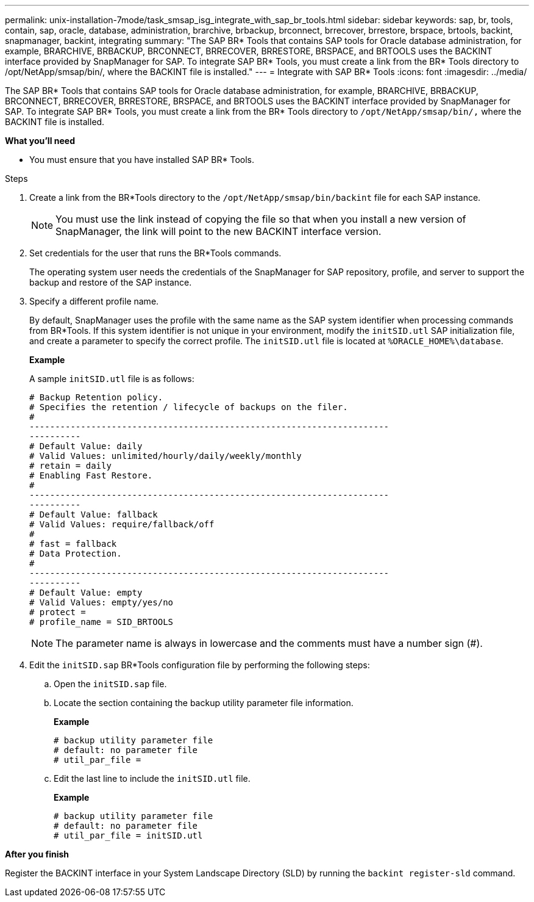 ---
permalink: unix-installation-7mode/task_smsap_isg_integrate_with_sap_br_tools.html
sidebar: sidebar
keywords: sap, br, tools, contain, sap, oracle, database, administration, brarchive, brbackup, brconnect, brrecover, brrestore, brspace, brtools, backint, snapmanager, backint, integrating
summary: "The SAP BR* Tools that contains SAP tools for Oracle database administration, for example, BRARCHIVE, BRBACKUP, BRCONNECT, BRRECOVER, BRRESTORE, BRSPACE, and BRTOOLS uses the BACKINT interface provided by SnapManager for SAP. To integrate SAP BR* Tools, you must create a link from the BR* Tools directory to /opt/NetApp/smsap/bin/, where the BACKINT file is installed."
---
= Integrate with SAP BR* Tools
:icons: font
:imagesdir: ../media/

[.lead]
The SAP BR* Tools that contains SAP tools for Oracle database administration, for example, BRARCHIVE, BRBACKUP, BRCONNECT, BRRECOVER, BRRESTORE, BRSPACE, and BRTOOLS uses the BACKINT interface provided by SnapManager for SAP. To integrate SAP BR* Tools, you must create a link from the BR* Tools directory to ``/opt/NetApp/smsap/bin/,`` where the BACKINT file is installed.

*What you'll need*

* You must ensure that you have installed SAP BR* Tools.

.Steps

. Create a link from the BR*Tools directory to the ``/opt/NetApp/smsap/bin/backint`` file for each SAP instance.
+
NOTE: You must use the link instead of copying the file so that when you install a new version of SnapManager, the link will point to the new BACKINT interface version.

. Set credentials for the user that runs the BR*Tools commands.
+
The operating system user needs the credentials of the SnapManager for SAP repository, profile, and server to support the backup and restore of the SAP instance.

. Specify a different profile name.
+
By default, SnapManager uses the profile with the same name as the SAP system identifier when processing commands from BR*Tools. If this system identifier is not unique in your environment, modify the `initSID.utl` SAP initialization file, and create a parameter to specify the correct profile. The `initSID.utl` file is located at `%ORACLE_HOME%\database`.
+
*Example*
+
A sample `initSID.utl` file is as follows:
+
----
# Backup Retention policy.
# Specifies the retention / lifecycle of backups on the filer.
#
----------------------------------------------------------------------
----------
# Default Value: daily
# Valid Values: unlimited/hourly/daily/weekly/monthly
# retain = daily
# Enabling Fast Restore.
#
----------------------------------------------------------------------
----------
# Default Value: fallback
# Valid Values: require/fallback/off
#
# fast = fallback
# Data Protection.
#
----------------------------------------------------------------------
----------
# Default Value: empty
# Valid Values: empty/yes/no
# protect =
# profile_name = SID_BRTOOLS
----
+
NOTE: The parameter name is always in lowercase and the comments must have a number sign (#).

. Edit the `initSID.sap` BR*Tools configuration file by performing the following steps:
 .. Open the `initSID.sap` file.
 .. Locate the section containing the backup utility parameter file information.
+
*Example*
+
----
# backup utility parameter file
# default: no parameter file
# util_par_file =
----

 .. Edit the last line to include the `initSID.utl` file.
+
*Example*
+
----
# backup utility parameter file
# default: no parameter file
# util_par_file = initSID.utl
----

*After you finish*

Register the BACKINT interface in your System Landscape Directory (SLD) by running the `backint register-sld` command.
